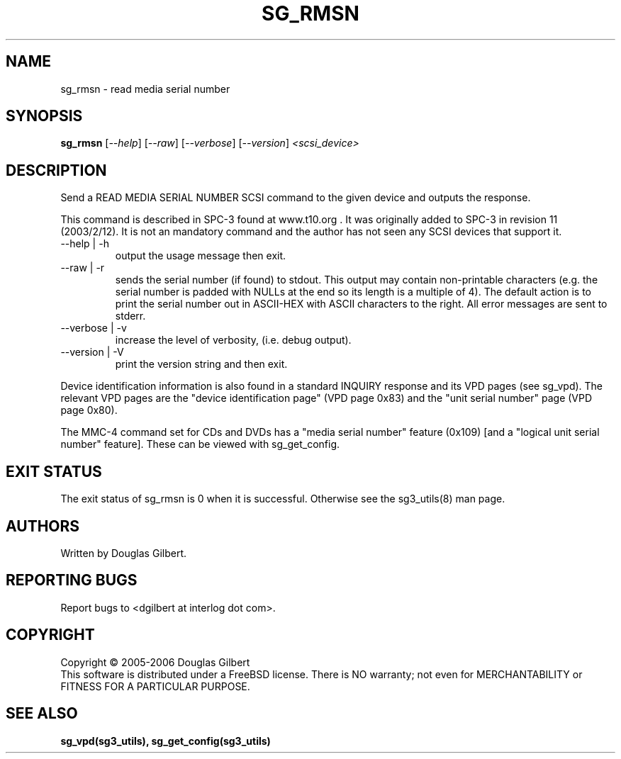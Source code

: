 .TH SG_RMSN "8" "October 2006" "sg3_utils-1.22" SG3_UTILS
.SH NAME
sg_rmsn \- read media serial number
.SH SYNOPSIS
.B sg_rmsn
[\fI--help\fR] [\fI--raw\fR]
[\fI--verbose\fR] [\fI--version\fR] \fI<scsi_device>\fR
.SH DESCRIPTION
.\" Add any additional description here
.PP
Send a READ MEDIA SERIAL NUMBER SCSI command to the given device and
outputs the response. 
.PP
This command is described in SPC-3 found at www.t10.org . It was
originally added to SPC-3 in revision 11 (2003/2/12). It is not an
mandatory command and the author has not seen any SCSI devices
that support it.
.TP
--help | -h
output the usage message then exit.
.TP
--raw | -r
sends the serial number (if found) to stdout. This output may contain
non-printable characters (e.g. the serial number is padded with NULLs
at the end so its length is a multiple of 4). The default action is
to print the serial number out in ASCII-HEX with ASCII characters to
the right. All error messages are sent to stderr.
.TP
--verbose | -v
increase the level of verbosity, (i.e. debug output).
.TP
--version | -V
print the version string and then exit.
.PP
Device identification information is also found in a standard INQUIRY
response and its VPD pages (see sg_vpd). The relevant VPD pages are
the "device identification page" (VPD page 0x83) and the "unit serial
number" page (VPD page 0x80).
.PP
The MMC-4 command set for CDs and DVDs has a "media serial number"
feature (0x109) [and a "logical unit serial number" feature]. These
can be viewed with sg_get_config.
.SH EXIT STATUS
The exit status of sg_rmsn is 0 when it is successful. Otherwise see
the sg3_utils(8) man page.
.SH AUTHORS
Written by Douglas Gilbert.
.SH "REPORTING BUGS"
Report bugs to <dgilbert at interlog dot com>.
.SH COPYRIGHT
Copyright \(co 2005-2006 Douglas Gilbert
.br
This software is distributed under a FreeBSD license. There is NO
warranty; not even for MERCHANTABILITY or FITNESS FOR A PARTICULAR PURPOSE.
.SH "SEE ALSO"
.B sg_vpd(sg3_utils), sg_get_config(sg3_utils)
